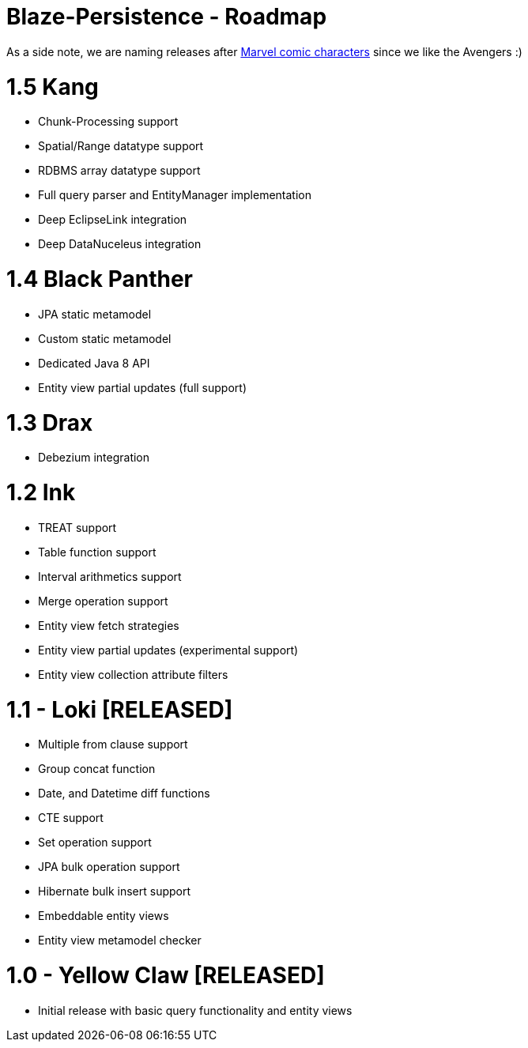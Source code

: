 Blaze-Persistence - Roadmap
===========================

As a side note, we are naming releases after http://marvel.com/comics/characters[Marvel comic characters] since we like the Avengers :)

= 1.5 Kang

** Chunk-Processing support
** Spatial/Range datatype support
** RDBMS array datatype support
** Full query parser and EntityManager implementation
** Deep EclipseLink integration
** Deep DataNuceleus integration

= 1.4 Black Panther

** JPA static metamodel
** Custom static metamodel
** Dedicated Java 8 API
** Entity view partial updates (full support)

= 1.3 Drax

** Debezium integration

= 1.2 Ink

** TREAT support
** Table function support
** Interval arithmetics support
** Merge operation support
** Entity view fetch strategies
** Entity view partial updates (experimental support)
** Entity view collection attribute filters

= 1.1 - Loki *[RELEASED]*

** Multiple from clause support
** Group concat function
** Date, and Datetime diff functions
** CTE support
** Set operation support
** JPA bulk operation support
** Hibernate bulk insert support
** Embeddable entity views
** Entity view metamodel checker

= 1.0 - Yellow Claw *[RELEASED]*

** Initial release with basic query functionality and entity views